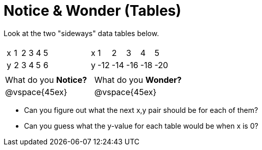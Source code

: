 = Notice & Wonder (Tables)

Look at the two "sideways" data tables below. 

[cols="^.^1a,^.^1a", frame="none"]
|===
|

[.sideways-pyret-table]
!===
! x ! 1 ! 2 ! 3 ! 4 ! 5 !
! y ! 2 ! 3 ! 4 ! 5 ! 6 !
!===

|

[.sideways-pyret-table]
!===
! x !   1 !   2 !   3 !   4 !   5 !
! y ! -12 ! -14 ! -16 ! -18 ! -20 !
!===

|===

[cols="1,1"]
|===
|What do you *Notice?*
|What do you *Wonder?*
|@vspace{45ex}
|@vspace{45ex}
|===

* Can you figure out what the next x,y pair should be for each of them?

* Can you guess what the y-value for each table would be when x is 0?
